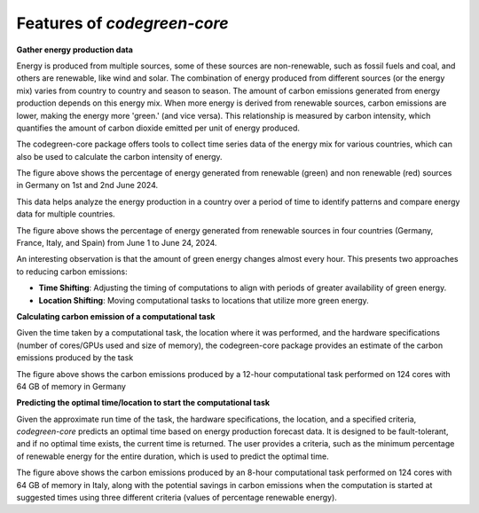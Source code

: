 Features of `codegreen-core`
=============================

**Gather energy production data**

Energy is produced from multiple sources, some of these sources are non-renewable, such as fossil fuels and coal, and others are renewable, like wind and solar. The combination of energy produced from different sources (or the energy mix) varies from country to country and season to season. The amount of carbon emissions generated from energy production depends on this energy mix. When more energy is derived from renewable sources, carbon emissions are lower, making the energy more 'green.' (and vice versa). This relationship is measured by carbon intensity, which quantifies the amount of carbon dioxide emitted per unit of energy produced.

The codegreen-core package offers tools to collect time series data of the energy mix for various countries, which can also be used to calculate the carbon intensity of energy.

.. image:: _static/DE_1.png
   :alt: Germany example 1
   :width: 600px  
   :align: center  

The figure above shows the percentage of energy generated from renewable (green) and non renewable (red) sources in Germany on 1st and 2nd June 2024.

This data helps analyze the energy production in a country over a period of time to  identify patterns and compare energy data for  multiple countries. 

.. image:: _static/multiple_2.png
   :alt: Multiple example 1
   :width: 800px  
   :align: center 

The figure above shows the percentage of energy generated from renewable sources in four countries (Germany, France, Italy, and Spain) from June 1 to June 24, 2024.

An interesting observation is that the amount of green energy changes almost every hour. This presents two approaches to reducing carbon emissions:

- **Time Shifting**: Adjusting the timing of computations to align with periods of greater availability of green energy.
- **Location Shifting**: Moving computational tasks to locations that utilize more green energy.


**Calculating carbon emission of a computational task**

Given the time taken by a computational task, the location where it was performed, and the hardware specifications (number of cores/GPUs used and size of memory), the codegreen-core package provides an estimate of the carbon emissions produced by the task


.. image:: _static/CE_DE_1.png
   :alt: CE DE example 1
   :width: 600px  
   :align: center 

The figure above shows the carbon emissions produced by a 12-hour computational task performed on 124 cores with 64 GB of memory in Germany


**Predicting the optimal time/location to start the computational task**

Given the approximate run time of the task, the hardware specifications, the location, and a specified criteria,  `codegreen-core`  predicts an optimal time based on energy production forecast data. It is designed to be fault-tolerant, and if no optimal time exists, the current time is returned. The user provides a criteria, such as the minimum percentage of renewable energy for the entire duration, which is used to predict the optimal time. 

.. image:: _static/optimal_it_1.png
   :alt: optimal eg 1
   :width: 800px  
   :align: center 

The figure above shows the carbon emissions produced by an 8-hour computational task performed on 124 cores with 64 GB of memory in Italy, along with the potential savings in carbon emissions when the computation is started at suggested times using three different criteria (values of percentage renewable energy).

..
  // Challenges and future plans 
  // One of the main challenges is the availability of time series of energy produced using renewable and non renewable sources for different coutnreis. The current energy forecasts are also limited to the next 24 hours which limits the optimal time decitions within the next 24 hours.  In future, we plan to integrate data for Non EU counties as well as train predication models that can generate time series forecasts of for longer periods of time. 